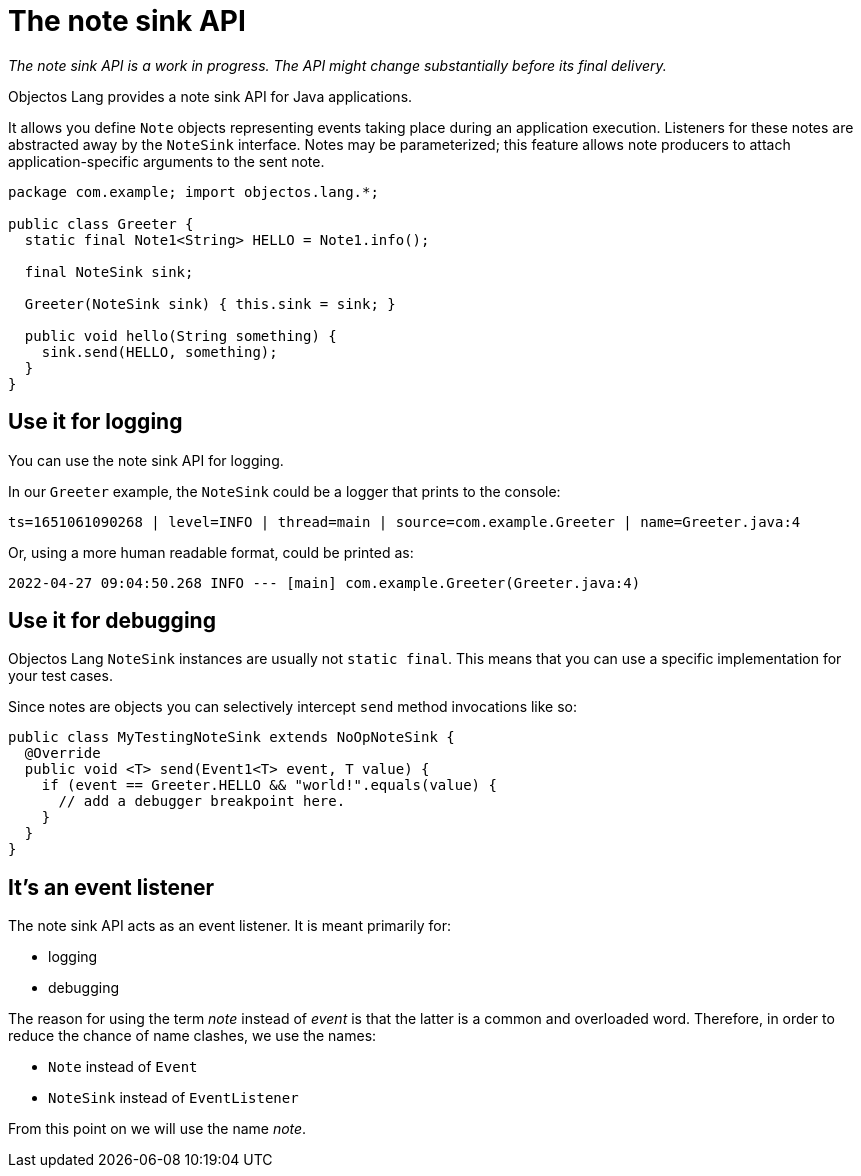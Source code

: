 = The note sink API

_The note sink API is a work in progress. The API might change substantially
before its final delivery._

Objectos Lang provides a note sink API for Java applications.

It allows you define `Note` objects representing events taking place
during an application execution. Listeners for these notes are abstracted
away by the `NoteSink` interface. Notes may be parameterized; this
feature allows note producers to attach application-specific
arguments to the sent note.

[,java]
----
package com.example; import objectos.lang.*;

public class Greeter {
  static final Note1<String> HELLO = Note1.info();

  final NoteSink sink;

  Greeter(NoteSink sink) { this.sink = sink; }

  public void hello(String something) {
    sink.send(HELLO, something);
  }
}
----

== Use it for logging

You can use the note sink API for logging.

In our `Greeter` example, the `NoteSink` could be a logger that prints to the console:

----
ts=1651061090268 | level=INFO | thread=main | source=com.example.Greeter | name=Greeter.java:4
----

Or, using a more human readable format, could be printed as:

----
2022-04-27 09:04:50.268 INFO --- [main] com.example.Greeter(Greeter.java:4)
----

== Use it for debugging

Objectos Lang `NoteSink` instances are usually not `static final`. This means
that you can use a specific implementation for your test cases.

Since notes are objects you can selectively intercept `send` method invocations like so:

[,java]
----
public class MyTestingNoteSink extends NoOpNoteSink {
  @Override
  public void <T> send(Event1<T> event, T value) {
    if (event == Greeter.HELLO && "world!".equals(value) {
      // add a debugger breakpoint here.
    }
  }
}
----

== It's an event listener

The note sink API acts as an event listener. It is meant primarily for:

* logging
* debugging

The reason for using the term _note_ instead of _event_ is that the latter is
a common and overloaded word. Therefore, in order to reduce the chance
of name clashes, we use the names:

* `Note` instead of `Event`
* `NoteSink` instead of `EventListener`

From this point on we will use the name _note_.
